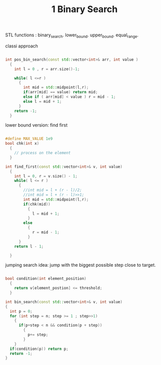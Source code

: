 #+title: 1 Binary Search


STL functions :
  binary_search.
  lower_bound.
  upper_bound.
  equal_range.


classi approach
#+NAME: classic apperoch
#+begin_src  cpp

int pos_bin_search(const std::vector<int>& arr, int value )
  {
    int l = 0 , r = arr.size()-1;

    while( l <=r )
      {
        int mid = std::midpoint(l,r);
        if(arr[mid] == value) return mid;
        else if ( arr[mid] < value ) r = mid - 1;
        else l = mid + 1;
      }
    return -1;
  }
#+end_src

lower bound version: find first
#+NAME: typical CP BS template
#+BEGIN_SRC cpp

#define MAX_VALUE 1e9
bool chk(int x)
  {
    // process on the element
  }

int find_first(const std::vector<int>& v, int value)
  {
    int l = 0, r = v.size() - 1;
    while( l <= r )
      {
        //int mid = l + (r - l)/2;
        //int mid = l + (r - l)>>1;
        int mid = std::midpoint(l,r);
        if(chk(mid))
          {
            l = mid + 1;
          }
        else
          {
            r = mid - 1;
          }
      }
    return l - 1;

  }
 #+END_SRC

 jumping search
 idea:
   jump with the biggest possible step close to target.
 #+name:
 #+begin_src cpp

bool condition(int element_position)
  {
    return v[element_postion] <= threshold;
  }

int bin_search(const std::vector<int>& v, int value)
{
  int p = 0;
  for (int step = n; step >= 1 ; step>>1)
    {
      if(p+step < n && condition(p + step))
        {
          p+= step;
        }
    }
  if(condition(p)) return p;
  return -1;
}
 #+end_src

